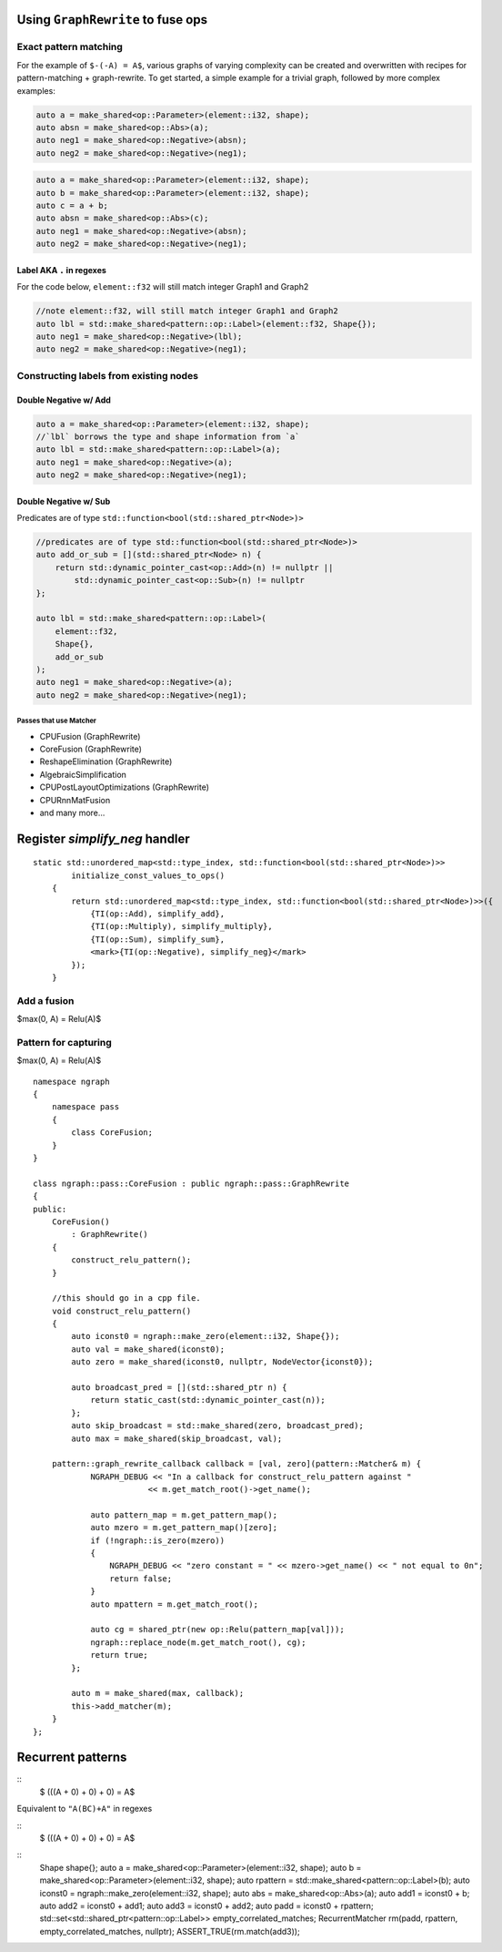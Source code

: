 .. fusion/graph-rewrite.rst:

Using ``GraphRewrite`` to fuse ops
-----------------------------------


Exact pattern matching
~~~~~~~~~~~~~~~~~~~~~~

For the example of ``$-(-A) = A$``, various graphs of varying complexity can be 
created and overwritten with recipes for pattern-matching + graph-rewrite. To 
get started, a simple example for a trivial graph, followed by more complex 
examples: 


|image3|

.. code-block:: cpp 

    auto a = make_shared<op::Parameter>(element::i32, shape);
    auto absn = make_shared<op::Abs>(a);
    auto neg1 = make_shared<op::Negative>(absn);
    auto neg2 = make_shared<op::Negative>(neg1);


|image4|

	
.. code-block:: cpp 

    auto a = make_shared<op::Parameter>(element::i32, shape);
    auto b = make_shared<op::Parameter>(element::i32, shape);
    auto c = a + b;
    auto absn = make_shared<op::Abs>(c);
    auto neg1 = make_shared<op::Negative>(absn);
    auto neg2 = make_shared<op::Negative>(neg1);


Label AKA ``.`` in regexes
^^^^^^^^^^^^^^^^^^^^^^^^^^^


|image5|

For the code below, ``element::f32`` will still match integer Graph1 and 
Graph2 

.. code-block:: cpp

    //note element::f32, will still match integer Graph1 and Graph2 
    auto lbl = std::make_shared<pattern::op::Label>(element::f32, Shape{});  
    auto neg1 = make_shared<op::Negative>(lbl);
    auto neg2 = make_shared<op::Negative>(neg1);

Constructing labels from existing nodes
~~~~~~~~~~~~~~~~~~~~~~~~~~~~~~~~~~~~~~~

Double Negative w/ Add
^^^^^^^^^^^^^^^^^^^^^^

|image6|


.. code-block:: cpp

    auto a = make_shared<op::Parameter>(element::i32, shape);
    //`lbl` borrows the type and shape information from `a`
    auto lbl = std::make_shared<pattern::op::Label>(a);  
    auto neg1 = make_shared<op::Negative>(a);
    auto neg2 = make_shared<op::Negative>(neg1);

Double Negative w/ Sub  
^^^^^^^^^^^^^^^^^^^^^^

|image7|


Predicates are of type ``std::function<bool(std::shared_ptr<Node>)>``


.. code-block:: cpp
   
    //predicates are of type std::function<bool(std::shared_ptr<Node>)>
    auto add_or_sub = [](std::shared_ptr<Node> n) {
        return std::dynamic_pointer_cast<op::Add>(n) != nullptr ||
            std::dynamic_pointer_cast<op::Sub>(n) != nullptr
    };

    auto lbl = std::make_shared<pattern::op::Label>(
        element::f32, 
        Shape{}, 
        add_or_sub
    );  
    auto neg1 = make_shared<op::Negative>(a);
    auto neg2 = make_shared<op::Negative>(neg1);



Passes that use Matcher
=======================

* CPUFusion (GraphRewrite)
* CoreFusion (GraphRewrite)
* ReshapeElimination (GraphRewrite)
* AlgebraicSimplification
* CPUPostLayoutOptimizations (GraphRewrite)
* CPURnnMatFusion
* and many more...



Register `simplify_neg` handler
--------------------------------

::

    static std::unordered_map<std::type_index, std::function<bool(std::shared_ptr<Node>)>>
            initialize_const_values_to_ops()
        {
            return std::unordered_map<std::type_index, std::function<bool(std::shared_ptr<Node>)>>({
                {TI(op::Add), simplify_add},
                {TI(op::Multiply), simplify_multiply},
                {TI(op::Sum), simplify_sum},
                <mark>{TI(op::Negative), simplify_neg}</mark>
            });
        }

Add a fusion 
~~~~~~~~~~~~

$max(0, A) = Relu(A)$ 



Pattern for capturing 
~~~~~~~~~~~~~~~~~~~~~

|image11|

$max(0, A) = Relu(A)$  
::

    namespace ngraph
    {
        namespace pass
        {
            class CoreFusion;
        }
    }
    
    class ngraph::pass::CoreFusion : public ngraph::pass::GraphRewrite
    {
    public:
        CoreFusion()
            : GraphRewrite()
        {
            construct_relu_pattern();
        }

        //this should go in a cpp file.
        void construct_relu_pattern()
        {
            auto iconst0 = ngraph::make_zero(element::i32, Shape{});
            auto val = make_shared(iconst0);
            auto zero = make_shared(iconst0, nullptr, NodeVector{iconst0});

            auto broadcast_pred = [](std::shared_ptr n) {
                return static_cast(std::dynamic_pointer_cast(n));
            };
            auto skip_broadcast = std::make_shared(zero, broadcast_pred);
            auto max = make_shared(skip_broadcast, val);

        pattern::graph_rewrite_callback callback = [val, zero](pattern::Matcher& m) { 
                NGRAPH_DEBUG << "In a callback for construct_relu_pattern against "
                            << m.get_match_root()->get_name();

                auto pattern_map = m.get_pattern_map();
                auto mzero = m.get_pattern_map()[zero];
                if (!ngraph::is_zero(mzero))
                {
                    NGRAPH_DEBUG << "zero constant = " << mzero->get_name() << " not equal to 0n";
                    return false;
                }
                auto mpattern = m.get_match_root();

                auto cg = shared_ptr(new op::Relu(pattern_map[val]));
                ngraph::replace_node(m.get_match_root(), cg);
                return true;
            };

            auto m = make_shared(max, callback); 
            this->add_matcher(m);
        }
    };
            
Recurrent patterns 
------------------

::
  $ (((A + 0) + 0) + 0) = A$ 

Equivalent to ``"A(BC)+A"`` in regexes 


::
  $ (((A + 0) + 0) + 0) = A$ 

|image12|

|image13|

::
    Shape shape{};
    auto a = make_shared<op::Parameter>(element::i32, shape);
    auto b = make_shared<op::Parameter>(element::i32, shape);
    auto rpattern = std::make_shared<pattern::op::Label>(b);
    auto iconst0 = ngraph::make_zero(element::i32, shape);
    auto abs = make_shared<op::Abs>(a);
    auto add1 = iconst0 + b;
    auto add2 = iconst0 + add1;
    auto add3 = iconst0 + add2;
    auto padd = iconst0 + rpattern;
    std::set<std::shared_ptr<pattern::op::Label>> empty_correlated_matches;
    RecurrentMatcher rm(padd, rpattern, empty_correlated_matches, nullptr);
    ASSERT_TRUE(rm.match(add3));

.. |image3| image:: mg/pr1_graph2.png
.. |image4| image:: mg/pr1_graph3.png
.. |image5| image:: mg/pr1_pattern2.png
.. |image6| image:: mg/pr1_graph4.png
.. |image7| image:: mg/pr1_graph5.png
.. |image8| image:: mg/pr2_graph1.png
.. |image9| image:: mg/pr2_graph2.png
.. |image10| image:: mg/pr2_pattern2.png
.. |image11| image:: mg/fusion_pattern.png
.. |image12| image:: mg/rp_graph1.png
.. |image13| image:: mg/rp_pattern.png